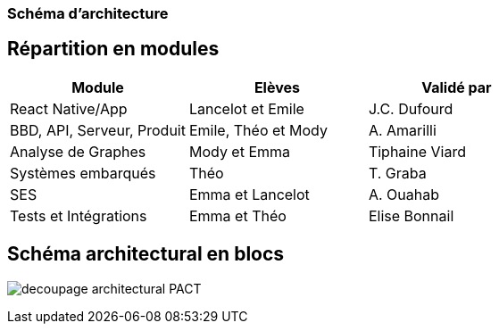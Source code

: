 === Schéma d’architecture

// Insérer ici un ou plusieurs schémas d’architecture du projet. Voir le
// cours d’introduction au Génie Logiciel. N’hésitez pas à faire des
// schémas hiérarchiques, c'est-à-dire avec un bloc d’un schéma général
// raffiné dans un second schéma ; ou des schémas en plusieurs parties.

== Répartition en modules

[cols=",,",options="header",]
|====
| Module | Elèves | Validé par
| React Native/App | Lancelot et Emile | J.C. Dufourd
| BBD, API, Serveur, Produit | Emile, Théo et Mody | A. Amarilli
| Analyse de Graphes | Mody et Emma | Tiphaine Viard
| Systèmes embarqués | Théo | T. Graba
| SES| Emma et Lancelot | A. Ouahab
| Tests et Intégrations| Emma et Théo | Elise Bonnail
|====

== Schéma architectural en blocs

image:../images/decoupage_architectural-PACT.png[] 

// *Exemple utilisant http://www.graphviz.org/Documentation.php[graphviz]*
// Voir la liste des outils supportés par http://asciidoctor.org/docs/asciidoctor-diagram/[asciidoctor-diagram].
// **(Vous pouvez, bien sûr, utiliser votre outil de dessin préféré).**


// ==== Description des blocs

// Il faut ici une description textuelle de chaque bloc, sa fonction
// détaillée. En général, un bloc correspond à un module, sauf exception.
// Il peut être adapté de faire des blocs plus petits qu’un module.

// Il est important ici de distinguer les bibliothèques identifiées et
// disponibles de ce que vous allez produire (coder) vous-même. Vous ne
// devez pas réinventer la roue, mais vous ne devez pas non plus avoir votre
// projet tout fait en encapsulant un programme déjà existant.

// ===== NomBloc1

// Description textuelle du bloc 1.

// ===== NomBloc2

// Description textuelle du bloc 1.

// *Exemple utilisant http://blockdiag.com/en/actdiag/index.html[actdiag]*
// **(Vous pouvez, bien sûr, utiliser votre outil de dessin préféré).**

// Voir la liste des outils supportés par http://asciidoctor.org/docs/asciidoctor-diagram/[asciidoctor-diagram].
